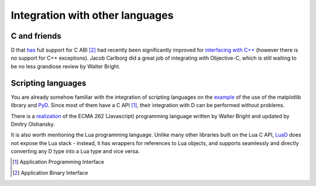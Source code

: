 Integration with other languages
==============================================

C and friends
-------------

D that `has <http://dlang.org/interfaceToC.html>`_ full support for C ABI [#ABI]_ had recently been significantly improved for `interfacing with C++ <http://dlang.org/cpp_interface.html>`_  (however there is no support for C++ exceptions). Jacob Carlborg did a great job of integrating with Objective-C, which is still waiting to be no less grandiose review by Walter Bright.

Scripting languages
-------------------

You are already somehow familiar with the integration of scripting languages on the `example <examples.html#plotting-with-matplotlib-python>`_ of the use of the matplotlib library and `PyD <https://github.com/ariovistus/pyd>`_. Since most of them have a C API [#API]_, their integration with D can be performed without problems.

There is a `realization <https://github.com/DigitalMars/DMDScript>`_ of the ECMA 262 (Javascript) programming language written by Walter Bright and updated by Dmitry Olshansky.

It is also worth mentioning the Lua programming language. Unlike many other libraries built on the Lua C API, `LuaD <https://github.com/JakobOvrum/LuaD>`_ does not expose the Lua stack - instead, it has wrappers for references to Lua objects, and supports seamlessly and directly converting any D type into a Lua type and vice versa.

.. [#API] Application Programming Interface
.. [#ABI] Application Binary Interface
